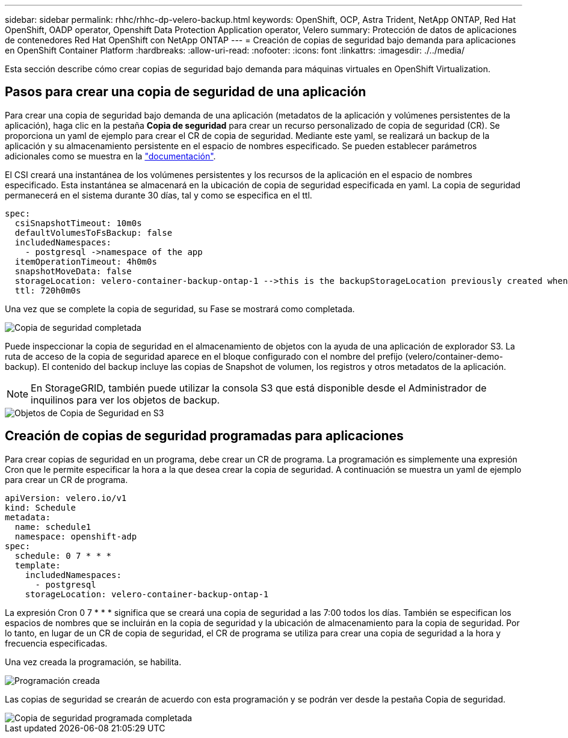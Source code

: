 ---
sidebar: sidebar 
permalink: rhhc/rhhc-dp-velero-backup.html 
keywords: OpenShift, OCP, Astra Trident, NetApp ONTAP, Red Hat OpenShift, OADP operator, Openshift Data Protection Application operator, Velero 
summary: Protección de datos de aplicaciones de contenedores Red Hat OpenShift con NetApp ONTAP 
---
= Creación de copias de seguridad bajo demanda para aplicaciones en OpenShift Container Platform
:hardbreaks:
:allow-uri-read: 
:nofooter: 
:icons: font
:linkattrs: 
:imagesdir: ./../media/


[role="lead"]
Esta sección describe cómo crear copias de seguridad bajo demanda para máquinas virtuales en OpenShift Virtualization.



== Pasos para crear una copia de seguridad de una aplicación

Para crear una copia de seguridad bajo demanda de una aplicación (metadatos de la aplicación y volúmenes persistentes de la aplicación), haga clic en la pestaña **Copia de seguridad** para crear un recurso personalizado de copia de seguridad (CR). Se proporciona un yaml de ejemplo para crear el CR de copia de seguridad. Mediante este yaml, se realizará un backup de la aplicación y su almacenamiento persistente en el espacio de nombres especificado. Se pueden establecer parámetros adicionales como se muestra en la link:https://docs.openshift.com/container-platform/4.14/backup_and_restore/application_backup_and_restore/backing_up_and_restoring/oadp-creating-backup-cr.html["documentación"].

El CSI creará una instantánea de los volúmenes persistentes y los recursos de la aplicación en el espacio de nombres especificado. Esta instantánea se almacenará en la ubicación de copia de seguridad especificada en yaml. La copia de seguridad permanecerá en el sistema durante 30 días, tal y como se especifica en el ttl.

....
spec:
  csiSnapshotTimeout: 10m0s
  defaultVolumesToFsBackup: false
  includedNamespaces:
    - postgresql ->namespace of the app
  itemOperationTimeout: 4h0m0s
  snapshotMoveData: false
  storageLocation: velero-container-backup-ontap-1 -->this is the backupStorageLocation previously created when Velero is configured.
  ttl: 720h0m0s
....
Una vez que se complete la copia de seguridad, su Fase se mostrará como completada.

image::redhat_openshift_OADP_backup_image1.png[Copia de seguridad completada]

Puede inspeccionar la copia de seguridad en el almacenamiento de objetos con la ayuda de una aplicación de explorador S3. La ruta de acceso de la copia de seguridad aparece en el bloque configurado con el nombre del prefijo (velero/container-demo-backup). El contenido del backup incluye las copias de Snapshot de volumen, los registros y otros metadatos de la aplicación.


NOTE: En StorageGRID, también puede utilizar la consola S3 que está disponible desde el Administrador de inquilinos para ver los objetos de backup.

image::redhat_openshift_OADP_backup_image2.png[Objetos de Copia de Seguridad en S3]



== Creación de copias de seguridad programadas para aplicaciones

Para crear copias de seguridad en un programa, debe crear un CR de programa. La programación es simplemente una expresión Cron que le permite especificar la hora a la que desea crear la copia de seguridad. A continuación se muestra un yaml de ejemplo para crear un CR de programa.

....
apiVersion: velero.io/v1
kind: Schedule
metadata:
  name: schedule1
  namespace: openshift-adp
spec:
  schedule: 0 7 * * *
  template:
    includedNamespaces:
      - postgresql
    storageLocation: velero-container-backup-ontap-1
....
La expresión Cron 0 7 * * * significa que se creará una copia de seguridad a las 7:00 todos los días.
También se especifican los espacios de nombres que se incluirán en la copia de seguridad y la ubicación de almacenamiento para la copia de seguridad. Por lo tanto, en lugar de un CR de copia de seguridad, el CR de programa se utiliza para crear una copia de seguridad a la hora y frecuencia especificadas.

Una vez creada la programación, se habilita.

image::redhat_openshift_OADP_backup_image3.png[Programación creada]

Las copias de seguridad se crearán de acuerdo con esta programación y se podrán ver desde la pestaña Copia de seguridad.

image::redhat_openshift_OADP_backup_image4.png[Copia de seguridad programada completada]
